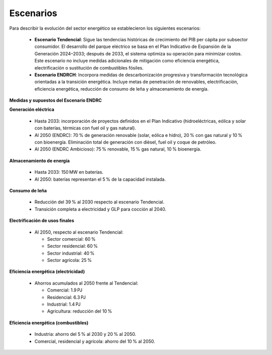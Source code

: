 ---------------------
Escenarios
---------------------


Para describir la evolución del sector energético se establecieron los siguientes escenarios:

  * **Escenario Tendencial**: Sigue las tendencias históricas de crecimiento del PIB per cápita por subsector consumidor. El desarrollo del parque eléctrico se basa en el Plan Indicativo de Expansión de la Generación 2024–2033; después de 2033, el sistema optimiza su operación para minimizar costos. Este escenario no incluye medidas adicionales de mitigación como eficiencia energética, electrificación o sustitución de combustibles fósiles.
  * **Escenario ENDRCH**: Incorpora medidas de descarbonización progresiva y transformación tecnológica orientadas a la transición energética. Incluye metas de penetración de renovables, electrificación, eficiencia energética, reducción de consumo de leña y almacenamiento de energía.

**Medidas y supuestos del Escenario ENDRC**

**Generación eléctrica**

  * Hasta 2033: incorporación de proyectos definidos en el Plan Indicativo (hidroeléctricas, eólica y solar con baterías, térmicas con fuel oil y gas natural).
  * Al 2050 (ENDRC): 70 % de generación renovable (solar, eólica e hidro), 20 % con gas natural y 10 % con bioenergía. Eliminación total de generación con diésel, fuel oil y coque de petróleo.
  * Al 2050 (ENDRC Ambicioso): 75 % renovable, 15 % gas natural, 10 % bioenergía.

**Almacenamiento de energía**

  * Hasta 2033: 150 MW en baterías.
  * Al 2050: baterías representan el 5 % de la capacidad instalada.

**Consumo de leña**

  * Reducción del 39 % al 2030 respecto al escenario Tendencial.
  * Transición completa a electricidad y GLP para cocción al 2040.

**Electrificación de usos finales**

  * Al 2050, respecto al escenario Tendencial:

    * Sector comercial: 60 %
    * Sector residencial: 60 %
    * Sector industrial: 40 %
    * Sector agrícola: 25 %

**Eficiencia energética (electricidad)**

  * Ahorros acumulados al 2050 frente al Tendencial:

    * Comercial: 1.9 PJ
    * Residencial: 6.3 PJ
    * Industrial: 1.4 PJ
    * Agricultura: reducción del 10 %

**Eficiencia energética (combustibles)**

  * Industria: ahorro del 5 % al 2030 y 20 % al 2050.
  * Comercial, residencial y agrícola: ahorro del 10 % al 2050.